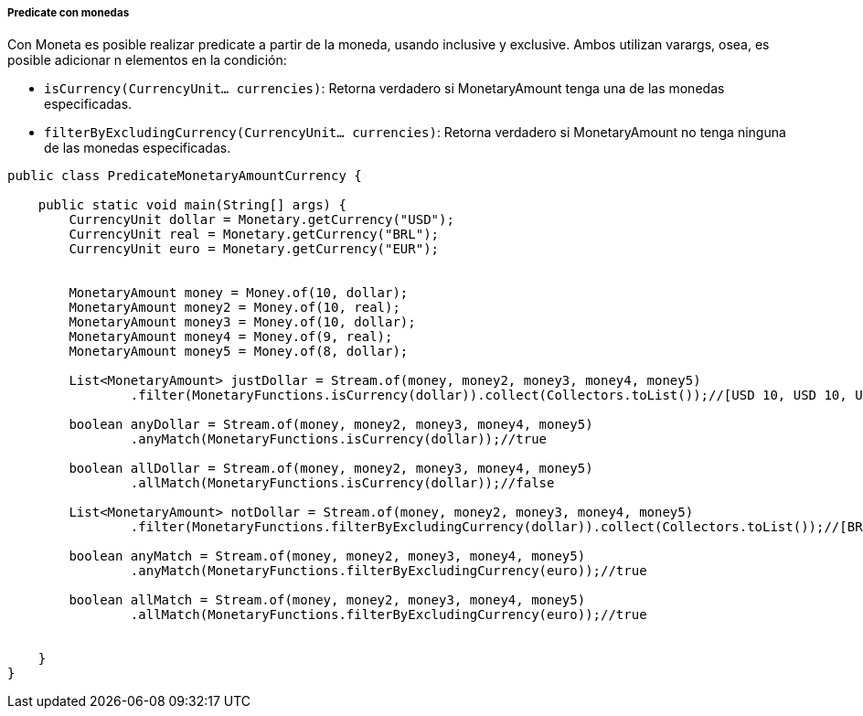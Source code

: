 
===== Predicate con monedas

Con Moneta es posible realizar predicate a partir de la moneda, usando inclusive y exclusive. Ambos utilizan varargs, osea, es posible adicionar n elementos en la condición:

* `isCurrency(CurrencyUnit... currencies)`: Retorna verdadero si MonetaryAmount tenga una de las monedas especificadas.
* `filterByExcludingCurrency(CurrencyUnit... currencies)`: Retorna verdadero si MonetaryAmount no tenga ninguna de las monedas especificadas.

[source,java]
----
public class PredicateMonetaryAmountCurrency {

    public static void main(String[] args) {
        CurrencyUnit dollar = Monetary.getCurrency("USD");
        CurrencyUnit real = Monetary.getCurrency("BRL");
        CurrencyUnit euro = Monetary.getCurrency("EUR");


        MonetaryAmount money = Money.of(10, dollar);
        MonetaryAmount money2 = Money.of(10, real);
        MonetaryAmount money3 = Money.of(10, dollar);
        MonetaryAmount money4 = Money.of(9, real);
        MonetaryAmount money5 = Money.of(8, dollar);

        List<MonetaryAmount> justDollar = Stream.of(money, money2, money3, money4, money5)
                .filter(MonetaryFunctions.isCurrency(dollar)).collect(Collectors.toList());//[USD 10, USD 10, USD 8]

        boolean anyDollar = Stream.of(money, money2, money3, money4, money5)
                .anyMatch(MonetaryFunctions.isCurrency(dollar));//true

        boolean allDollar = Stream.of(money, money2, money3, money4, money5)
                .allMatch(MonetaryFunctions.isCurrency(dollar));//false

        List<MonetaryAmount> notDollar = Stream.of(money, money2, money3, money4, money5)
                .filter(MonetaryFunctions.filterByExcludingCurrency(dollar)).collect(Collectors.toList());//[BRL 10, BRL 9]

        boolean anyMatch = Stream.of(money, money2, money3, money4, money5)
                .anyMatch(MonetaryFunctions.filterByExcludingCurrency(euro));//true

        boolean allMatch = Stream.of(money, money2, money3, money4, money5)
                .allMatch(MonetaryFunctions.filterByExcludingCurrency(euro));//true


    }
}
----